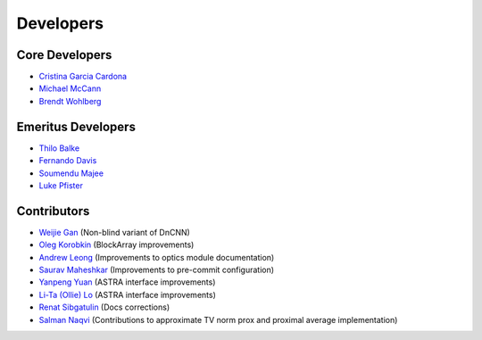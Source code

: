 Developers
==========

Core Developers
---------------

- `Cristina Garcia Cardona <https://github.com/crstngc>`_
- `Michael McCann <https://github.com/Michael-T-McCann>`_
- `Brendt Wohlberg <https://github.com/bwohlberg>`_


Emeritus Developers
-------------------

- `Thilo Balke <https://github.com/tbalke>`_
- `Fernando Davis <https://github.com/FernandoDavis>`_
- `Soumendu Majee <https://github.com/smajee>`_
- `Luke Pfister <https://github.com/lukepfister>`_


Contributors
------------

- `Weijie Gan <https://github.com/wjgancn>`_ (Non-blind variant of DnCNN)
- `Oleg Korobkin <https://github.com/korobkin>`_ (BlockArray improvements)
- `Andrew Leong <https://scholar.google.com/citations?user=-2wRWbcAAAAJ&hl=en>`_ (Improvements to optics module documentation)
- `Saurav Maheshkar <https://github.com/SauravMaheshkar>`_ (Improvements to pre-commit configuration)
- `Yanpeng Yuan <https://github.com/yanpeng7>`_ (ASTRA interface improvements)
- `Li-Ta (Ollie) Lo <https://github.com/ollielo>`_ (ASTRA interface improvements)
- `Renat Sibgatulin <https://github.com/Sibgatulin>`_ (Docs corrections)
- `Salman Naqvi <https://github.com/shnaqvi>`_ (Contributions to approximate TV norm prox and proximal average implementation)
